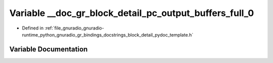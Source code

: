 .. _exhale_variable_block__detail__pydoc__template_8h_1a7cb795d0c31c1fb20985ebacd25eebed:

Variable __doc_gr_block_detail_pc_output_buffers_full_0
=======================================================

- Defined in :ref:`file_gnuradio_gnuradio-runtime_python_gnuradio_gr_bindings_docstrings_block_detail_pydoc_template.h`


Variable Documentation
----------------------


.. doxygenvariable:: __doc_gr_block_detail_pc_output_buffers_full_0
   :project: gnuradio
